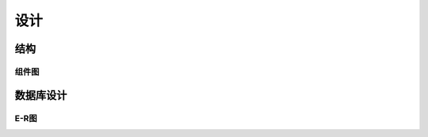 设计
====

结构
^^^^

组件图
--------

.. uml::

  @startuml

  skinparam componentStyle uml2
  interface "Data Access" as DA
  DA - [First Component]
  [First Component] ..> HTTP : use

  @enduml


数据库设计
^^^^^^^^^^^^

E-R图
----------

.. uml::

  @startuml

  'style options
  skinparam monochrome true
  skinparam circledCharacterRadius 9
  skinparam circledCharacterFontSize 8
  skinparam classAttributeIconSize 0
  hide empty members

  entity Role < 角色 > << Entity >>{
   + id  自增id
   + name  角色名
   + default  是否为账号创建时默认角色
   + permissions  权限表
  }

  entity User < 用户 > << Entity >>{
    + id  自增id
    + school_code  学号(十位数字)
    + user_code  教务处查询代码
    + username  用户名
    + name  真实姓名
    + about_me  个人简介
  }

  Role "1" -- "*" User : 属于

  entity Course < 课程 > << Entity >>{
    + id  自增id
    + when_code  上课时间代码
    + week  上课周次
    + parity  单双周属性
    + which_room  上课教室
    + where  上课位置
  }

  User "1" -- "*" Course : 一位教师可负责多个课程\n一节课程只能由一位教师负责
  User "n" -- "m" Course : 代课

  entity RawCourse < 原课程 > << Entity >>{
    + id  自增id
    + name  原课程名
    + nickname  课程名昵称
    + course_code  课程代码
    + worth  学分
  }

  RawCourse "1" -- "*" Course : 一个原课程\n可具体化为多个课程

  entity School < 学校 > << Entity >>{
    + id  自增id
    + name  校名
    + school_code  学校代号
  }

  entity Department < 院系部 > << Entity >>{
    + id  自增id
    + name  部门名称
    + department_code  院系部代码
  }

  School "1" -- "*" Department : 属于

  entity Specialty < 专业 > << Entity >>{
    + id  自增id
    + name  专业名
    + specialty_code  专业代码
  }

  Department "1" -- "*" Specialty: 属于

  entity _Class < 班级 > << Entity >>{
    + id  自增id
    + name  班级名
    + class_code  班级代码
  }

  _Class "*" -- "1" Specialty : 属于
  _Class "*" -- "1" User : 在
  _Class "n" -- "m" Course : 注册

  entity CheckIn < 签到 > << Entity >>{
    + id  自增id
    + name  签到名(默认自动生成)
    + start_time 签到开始时间
    + duration 签到持续时间
    + ssid  签到热点的ssid
  }

  User "1" -- "*" CheckIn: 发起签到
  _Class "n" -- "m" CheckIn : 涉及班级
  Course "1" -- "*" CheckIn : 涉及课程
  User "n" -- "m" CheckIn : 签到记录
  @enduml
